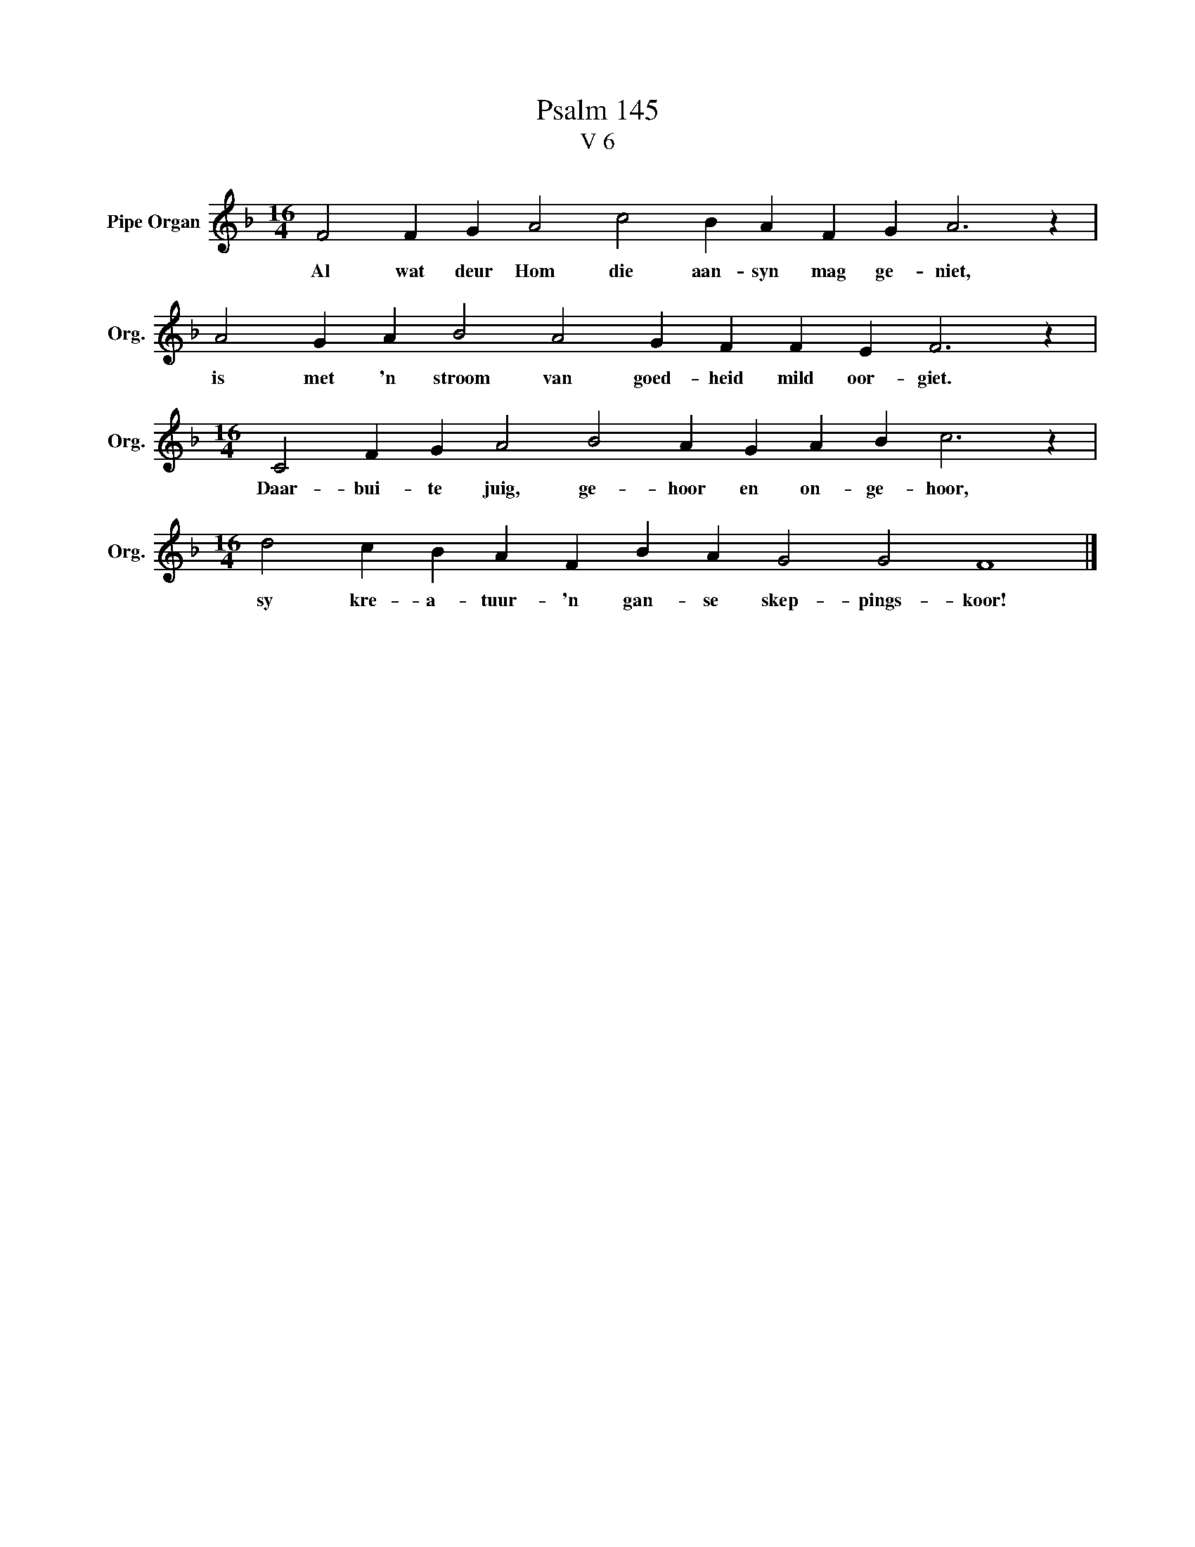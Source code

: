 X:1
T:Psalm 145
T:V 6
L:1/4
M:16/4
I:linebreak $
K:F
V:1 treble nm="Pipe Organ" snm="Org."
V:1
 F2 F G A2 c2 B A F G A3 z |$ A2 G A B2 A2 G F F E F3 z |$[M:16/4] C2 F G A2 B2 A G A B c3 z |$ %3
w: Al wat deur Hom die aan- syn mag ge- niet,|is met 'n stroom van goed- heid mild oor- giet.|Daar- bui- te juig, ge- hoor en on- ge- hoor,|
[M:16/4] d2 c B A F B A G2 G2 F4 |] %4
w: sy kre- a- tuur- 'n gan- se skep- pings- koor!|

